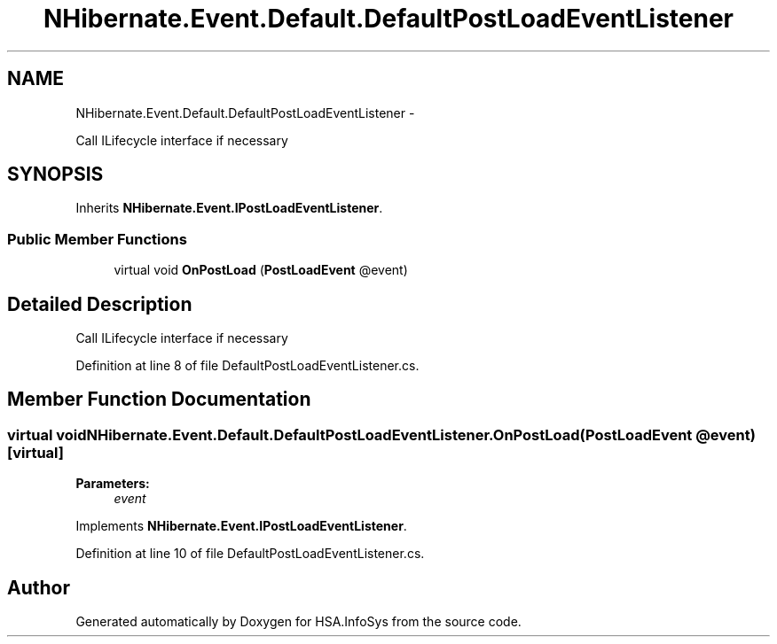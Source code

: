 .TH "NHibernate.Event.Default.DefaultPostLoadEventListener" 3 "Fri Jul 5 2013" "Version 1.0" "HSA.InfoSys" \" -*- nroff -*-
.ad l
.nh
.SH NAME
NHibernate.Event.Default.DefaultPostLoadEventListener \- 
.PP
Call ILifecycle interface if necessary  

.SH SYNOPSIS
.br
.PP
.PP
Inherits \fBNHibernate\&.Event\&.IPostLoadEventListener\fP\&.
.SS "Public Member Functions"

.in +1c
.ti -1c
.RI "virtual void \fBOnPostLoad\fP (\fBPostLoadEvent\fP @event)"
.br
.in -1c
.SH "Detailed Description"
.PP 
Call ILifecycle interface if necessary 


.PP
Definition at line 8 of file DefaultPostLoadEventListener\&.cs\&.
.SH "Member Function Documentation"
.PP 
.SS "virtual void NHibernate\&.Event\&.Default\&.DefaultPostLoadEventListener\&.OnPostLoad (\fBPostLoadEvent\fP @event)\fC [virtual]\fP"

.PP

.PP
\fBParameters:\fP
.RS 4
\fIevent\fP 
.RE
.PP

.PP
Implements \fBNHibernate\&.Event\&.IPostLoadEventListener\fP\&.
.PP
Definition at line 10 of file DefaultPostLoadEventListener\&.cs\&.

.SH "Author"
.PP 
Generated automatically by Doxygen for HSA\&.InfoSys from the source code\&.
